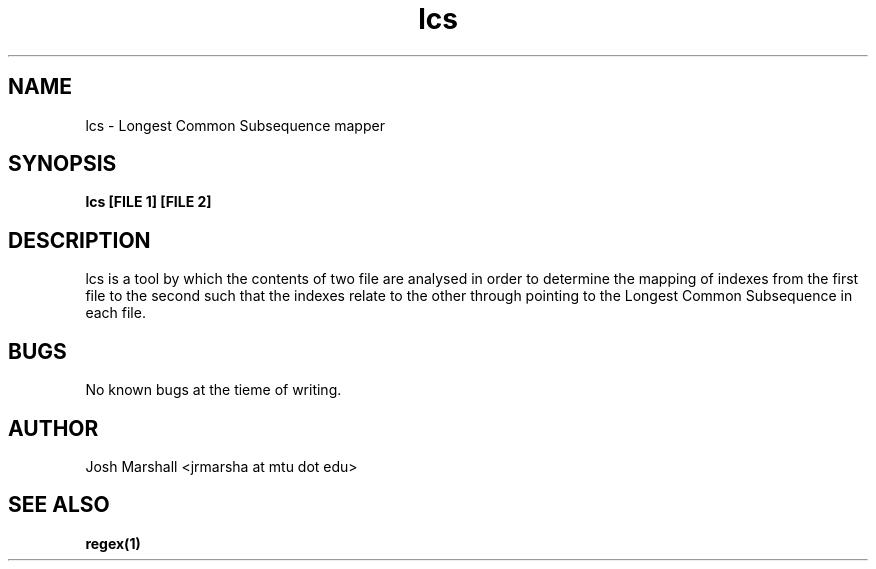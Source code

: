 .\" Manpage for lcs
.\" Contect jrmarsha@mtu.edu about any issues
.\"
.TH "lcs" "1.0" "lcs man page"
.SH NAME
lcs \- Longest Common Subsequence mapper
.SH SYNOPSIS
.B lcs [FILE 1] [FILE 2]
.SH DESCRIPTION
lcs is a tool by which the contents of two file are analysed in order to
determine the mapping of indexes from the first file to the second such 
that the indexes relate to the other through pointing to the Longest
Common Subsequence in each file.
.SH BUGS
No known bugs at the tieme of writing.
.SH AUTHOR
Josh Marshall <jrmarsha at mtu dot edu>
.SH SEE ALSO
.BR regex(1)

